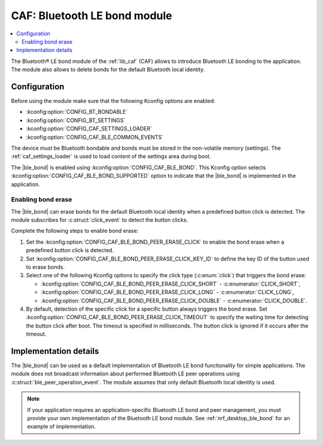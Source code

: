 .. _caf_ble_bond:

CAF: Bluetooth LE bond module
#############################

.. contents::
   :local:
   :depth: 2

The Bluetooth® LE bond module of the :ref:`lib_caf` (CAF) allows to introduce Bluetooth LE bonding to the application.
The module also allows to delete bonds for the default Bluetooth local identity.

Configuration
*************

Before using the module make sure that the following Kconfig options are enabled:

* :kconfig:option:`CONFIG_BT_BONDABLE`
* :kconfig:option:`CONFIG_BT_SETTINGS`
* :kconfig:option:`CONFIG_CAF_SETTINGS_LOADER`
* :kconfig:option:`CONFIG_CAF_BLE_COMMON_EVENTS`

The device must be Bluetooth bondable and bonds must be stored in the non-volatile memory (settings).
The :ref:`caf_settings_loader` is used to load content of the settings area during boot.

The |ble_bond| is enabled using :kconfig:option:`CONFIG_CAF_BLE_BOND`.
This Kconfig option selects :kconfig:option:`CONFIG_CAF_BLE_BOND_SUPPORTED` option to indicate that the |ble_bond| is implemented in the application.

Enabling bond erase
===================

The |ble_bond| can erase bonds for the default Bluetooth local identity when a predefined button click is detected.
The module subscribes for :c:struct:`click_event` to detect the button clicks.

Complete the following steps to enable bond erase:

1. Set the :kconfig:option:`CONFIG_CAF_BLE_BOND_PEER_ERASE_CLICK` to enable the bond erase when a predefined button click is detected.
#. Set :kconfig:option:`CONFIG_CAF_BLE_BOND_PEER_ERASE_CLICK_KEY_ID` to define the key ID of the button used to erase bonds.
#. Select one of the following Kconfig options to specify the click type (:c:enum:`click`) that triggers the bond erase:

   * :kconfig:option:`CONFIG_CAF_BLE_BOND_PEER_ERASE_CLICK_SHORT` - :c:enumerator:`CLICK_SHORT`,
   * :kconfig:option:`CONFIG_CAF_BLE_BOND_PEER_ERASE_CLICK_LONG` - :c:enumerator:`CLICK_LONG`,
   * :kconfig:option:`CONFIG_CAF_BLE_BOND_PEER_ERASE_CLICK_DOUBLE` - :c:enumerator:`CLICK_DOUBLE`.

#. By default, detection of the specific click for a specific button always triggers the bond erase.
   Set :kconfig:option:`CONFIG_CAF_BLE_BOND_PEER_ERASE_CLICK_TIMEOUT` to specify the waiting time for detecting the button click after boot.
   The timeout is specified in milliseconds.
   The button click is ignored if it occurs after the timeout.

Implementation details
**********************

The |ble_bond| can be used as a default implementation of Bluetooth LE bond functionality for simple applications.
The module does not broadcast information about performed Bluetooth LE peer operations using :c:struct:`ble_peer_operation_event`.
The module assumes that only default Bluetooth local identity is used.

.. note::
   If your application requires an application-specific Bluetooth LE bond and peer management, you must provide your own implementation of the Bluetooth LE bond module.
   See :ref:`nrf_desktop_ble_bond` for an example of implementation.
